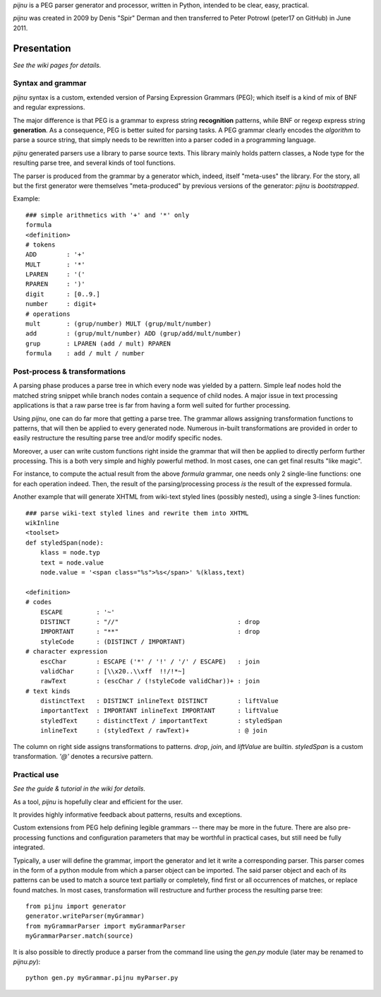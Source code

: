 `pijnu` is a PEG parser generator and processor, written in Python, intended to be clear, easy, practical.

`pijnu` was created in 2009 by Denis "Spir" Derman and then transferred to Peter Potrowl (peter17 on GitHub) in June 2011.

Presentation
============

*See the wiki pages for details.*

Syntax and grammar
------------------

`pijnu` syntax is a custom, extended version of Parsing Expression Grammars (PEG); which itself is a kind of mix of BNF and regular expressions.

The major difference is that PEG is a grammar to express string **recognition** patterns, while BNF or regexp express string **generation**. As a consequence, PEG is better suited for parsing tasks. A PEG grammar clearly encodes the *algorithm* to parse a source string, that simply needs to be rewritten into a parser coded in a programming language.

`pijnu` generated parsers use a library to parse source texts. This library mainly holds pattern classes, a Node type for the resulting parse tree, and several kinds of tool functions.

The parser is produced from the grammar by a generator which, indeed, itself "meta-uses" the library. For the story, all but the first generator were themselves "meta-produced" by previous versions of the generator: `pijnu` is *bootstrapped*.

Example::

    ### simple arithmetics with '+' and '*' only
    formula
    <definition>
    # tokens
    ADD        : '+'
    MULT       : '*'
    LPAREN     : '('
    RPAREN     : ')'
    digit      : [0..9.]
    number     : digit+
    # operations
    mult       : (grup/number) MULT (grup/mult/number)
    add        : (grup/mult/number) ADD (grup/add/mult/number)
    grup       : LPAREN (add / mult) RPAREN
    formula    : add / mult / number

Post-process & transformations
------------------------------

A parsing phase produces a parse tree in which every node was yielded by a pattern. Simple leaf nodes hold the matched string snippet while branch nodes contain a sequence of child nodes. A major issue in text processing applications is that a raw parse tree is far from having a form well suited for further processing.

Using `pijnu`, one can do far more that getting a parse tree. The grammar allows assigning transformation functions to patterns, that will then be applied to every generated node. Numerous in-built transformations are provided in order to easily restructure the resulting parse tree and/or modify specific nodes.

Moreover, a user can write custom functions right inside the grammar that will then be applied to directly perform further processing. This is a both very simple and highly powerful method. In most cases, one can get final results "like magic".

For instance, to compute the actual result from the above *formula* grammar, one needs only 2 single-line functions: one for each operation indeed. Then, the result of the parsing/processing process *is* the result of the expressed formula.

Another example that will generate XHTML from wiki-text styled lines (possibly nested), using a single 3-lines function::

    ### parse wiki-text styled lines and rewrite them into XHTML
    wikInline
    <toolset>
    def styledSpan(node):
        klass = node.typ
        text = node.value
        node.value = '<span class="%s">%s</span>' %(klass,text)

    <definition>
    # codes
        ESCAPE         : '~'
        DISTINCT       : "//"                                : drop
        IMPORTANT      : "**"                                : drop
        styleCode      : (DISTINCT / IMPORTANT)
    # character expression
        escChar        : ESCAPE ('*' / '!' / '/' / ESCAPE)   : join
        validChar      : [\\x20..\\xff  !!/!*~]
        rawText        : (escChar / (!styleCode validChar))+ : join
    # text kinds
        distinctText   : DISTINCT inlineText DISTINCT        : liftValue
        importantText  : IMPORTANT inlineText IMPORTANT      : liftValue
        styledText     : distinctText / importantText        : styledSpan
        inlineText     : (styledText / rawText)+             : @ join

The column on right side assigns transformations to patterns. `drop`, `join`, and `liftValue` are builtin. `styledSpan` is a custom transformation. `'@'` denotes a recursive pattern.

Practical use
-------------

*See the guide & tutorial in the wiki for details.*

As a tool, `pijnu` is hopefully clear and efficient for the user.

It provides highly informative feedback about patterns, results and exceptions.

Custom extensions from PEG help defining legible grammars -- there may be more in the future. There are also pre-processing functions and configuration parameters that may be worthful in practical cases, but still need be fully integrated.

Typically, a user will define the grammar, import the generator and let it write a corresponding parser. This parser comes in the form of a python module from which a parser object can be imported. The said parser object and each of its patterns can be used to match a source text partially or completely, find first or all occurrences of matches, or replace found matches. In most cases, transformation will restructure and further process the resulting parse tree::

    from pijnu import generator
    generator.writeParser(myGrammar)
    from myGrammarParser import myGrammarParser
    myGrammarParser.match(source)

It is also possible to directly produce a parser from the command line using the `gen.py` module (later may be renamed to `pijnu.py`)::

    python gen.py myGrammar.pijnu myParser.py
